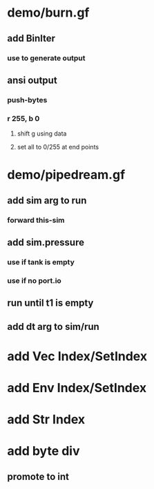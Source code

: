 * demo/burn.gf
** add BinIter
*** use to generate output
** ansi output
*** push-bytes
*** r 255, b 0
**** shift g using data
**** set all to 0/255 at end points
* demo/pipedream.gf
** add sim arg to run
*** forward this-sim
** add sim.pressure 
*** use if tank is empty
*** use if no port.io
** run until t1 is empty
** add dt arg to sim/run
* add Vec Index/SetIndex
* add Env Index/SetIndex
* add Str Index
* add byte div
** promote to int
